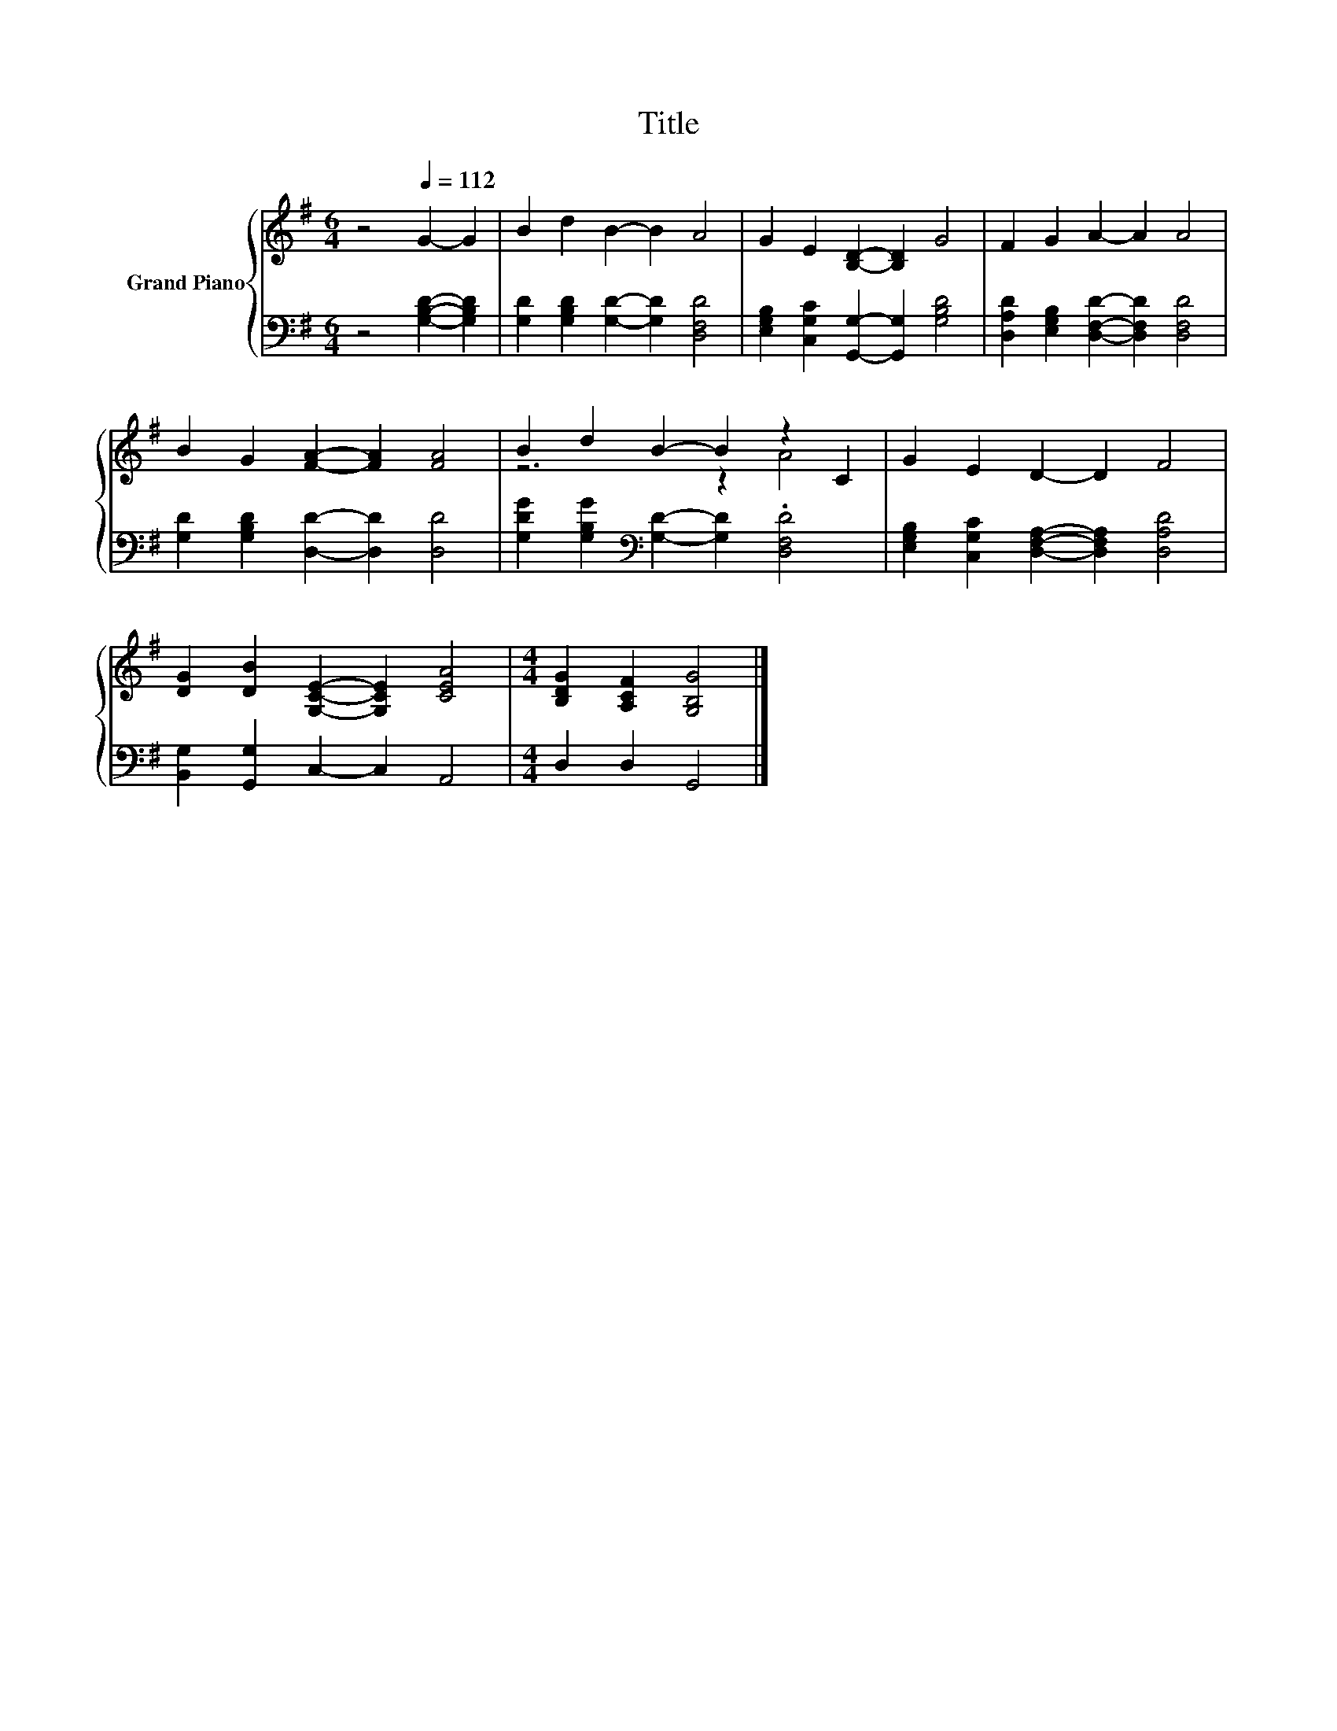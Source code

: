 X:1
T:Title
%%score { ( 1 3 ) | 2 }
L:1/8
M:6/4
K:G
V:1 treble nm="Grand Piano"
V:3 treble 
V:2 bass 
V:1
 z4[Q:1/4=112] G2- G2 | B2 d2 B2- B2 A4 | G2 E2 [B,D]2- [B,D]2 G4 | F2 G2 A2- A2 A4 | %4
 B2 G2 [FA]2- [FA]2 [FA]4 | B2 d2 B2- B2 z2 C2 | G2 E2 D2- D2 F4 | %7
 [DG]2 [DB]2 [G,CE]2- [G,CE]2 [CEA]4 |[M:4/4] [B,DG]2 [A,CF]2 [G,B,G]4 |] %9
V:2
 z4 [G,B,D]2- [G,B,D]2 | [G,D]2 [G,B,D]2 [G,D]2- [G,D]2 [D,F,D]4 | %2
 [E,G,B,]2 [C,G,C]2 [G,,G,]2- [G,,G,]2 [G,B,D]4 | [D,A,D]2 [E,G,B,]2 [D,F,D]2- [D,F,D]2 [D,F,D]4 | %4
 [G,D]2 [G,B,D]2 [D,D]2- [D,D]2 [D,D]4 | [G,DG]2 [G,B,G]2[K:bass] [G,D]2- [G,D]2 .[D,F,D]4 | %6
 [E,G,B,]2 [C,G,C]2 [D,F,A,]2- [D,F,A,]2 [D,A,D]4 | [B,,G,]2 [G,,G,]2 C,2- C,2 A,,4 | %8
[M:4/4] D,2 D,2 G,,4 |] %9
V:3
 x8 | x12 | x12 | x12 | x12 | z6 z2 A4 | x12 | x12 |[M:4/4] x8 |] %9


